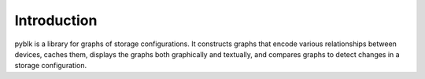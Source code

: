 Introduction
============

pyblk is a library for graphs of storage configurations.
It constructs graphs that encode various relationships between devices,
caches them, displays the graphs both graphically and textually,
and compares graphs to detect changes in a storage configuration.
